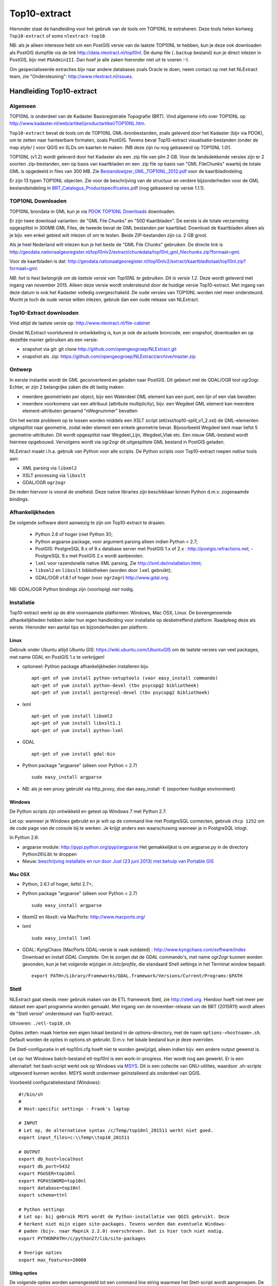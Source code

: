 .. _top10extract:


*************
Top10-extract
*************

Hieronder staat de handleiding voor het gebruik van de tools om TOP10NL te extraheren. Deze tools
heten kortweg ``Top10-extract`` of soms ``nlextract-top10``.

NB: als je alleen interesse hebt om een PostGIS versie van de laatste TOP10NL te hebben, kun
je deze ook downloaden als  PostGIS dumpfile via de link http://data.nlextract.nl/top10nl.
De dump file (``.backup`` bestand)  kun je direct inlezen in PostGIS, bijv met ``PGAdminIII``.
Dan hoef je alle zaken hieronder niet uit te voeren :-).

Om gespecialiseerde extracties bijv naar andere databases zoals Oracle te doen, neem contact op
met het NLExtract team, zie "Ondersteuning": http://www.nlextract.nl/issues.

Handleiding Top10-extract
=========================

Algemeen
--------

TOP10NL is onderdeel van de Kadaster Basisregistratie Topografie (BRT). Vind algemene info
over TOP10NL op http://www.kadaster.nl/web/artikel/productartikel/TOP10NL.htm.

``Top10-extract`` bevat de tools om de TOP10NL GML-bronbestanden, zoals geleverd door het Kadaster (bijv via PDOK),
om te zetten naar hanteerbare formaten, zoals PostGIS. Tevens bevat Top10-extract visualisatie-bestanden
(onder de map `style/` ) voor QGIS en SLDs om kaarten te maken. (NB deze zijn nu nog gebaseerd op TOP10NL 1.0!).

TOP10NL (v1.2) wordt geleverd door het Kadaster als een .zip file van plm 2 GB. Voor de landsdekkende
versies zijn er 2 soorten .zip-bestanden, een op basis van kaartbladen en een .zip file op basis van
"GML FileChunks" waarbij de totale GML is opgedeeld in files van 300 MB. Zie `Bestandswijzer_GML_TOP10NL_2012.pdf <https://github.com/opengeogroep/NLExtract/raw/master/top10nl/doc/Bestandswijzer_GML_TOP10NL_2012.pdf>`_ voor de kaartbladindeling.

Er zijn 13 typen TOP10NL objecten. Zie voor de beschrijving van de structuur en verdere bijzonderheden voor de GML bestandsindeling in
`BRT_Catalogus_Productspecificaties.pdf <https://github.com/opengeogroep/NLExtract/raw/master/top10nl/doc/1.2/BRT_Catalogus_Productspecificaties.pdf>`_ (nog gebaseerd op versie 1.1.1).

TOP10NL Downloaden
------------------

TOP10NL brondata in GML kun je via `PDOK TOP10NL Downloads <https://www.pdok.nl/nl/producten/pdok-downloads/basis-registratie-topografie/topnl/topnl-actueel/top10nl>`_ downloaden.

Er zijn twee download varianten: de "GML File Chunks" en "50D Kaartbladen". De eerste is de totale verzameling opgesplitst
in 300MB GML Files, de tweede bevat de GML bestanden per kaartblad. Download de Kaartbladen alleen als je bijv. een enkel
gebied wilt inlezen of om te testen. Beide ZIP-bestanden zijn ca. 2 GB groot.

Als je heel Nederland wilt inlezen kun je het beste
de "GML File Chunks" gebruiken.
De directe link is http://geodata.nationaalgeoregister.nl/top10nlv2/extract/chunkdata/top10nl_gml_filechunks.zip?formaat=gml.

Voor de kaartbladen is dat: http://geodata.nationaalgeoregister.nl/top10nlv2/extract/kaartbladtotaal/top10nl.zip?formaat=gml.


`NB: het is heel belangrijk om de laatste versie van Top10NL te gebruiken. Dit is versie 1.2.` Deze wordt geleverd
met ingang van november 2015. Alleen deze versie wordt ondersteund door de huidige versie
Top10-extract. Met ingang van deze datum is ook het Kadaster volledig overgeschakeld. De oude
versies van TOP10NL worden niet meer ondersteund. Mocht je toch de oude versie willen inlezen,
gebruik dan een oude release van NLExtract.

Top10-Extract downloaden
------------------------

Vind altijd de laatste versie op: http://www.nlextract.nl/file-cabinet

Omdat NLExtract voortdurend in ontwikkeling is, kun je ook de actuele broncode, een `snapshot`, downloaden
en op dezelfde manier gebruiken als een versie:

- snapshot via git: git clone http://github.com/opengeogroep/NLExtract.git
- snapshot als .zip: https://github.com/opengeogroep/NLExtract/archive/master.zip

Ontwerp
-------

In eerste instantie wordt de GML geconverteerd en geladen naar PostGIS. Dit gebeurt met de GDAL/OGR tool
ogr2ogr. Echter, er zijn 2 belangrijke zaken die dit lastig maken:

- meerdere geometrieën per object, bijv een Waterdeel GML element kan een punt, een lijn of een vlak bevatten
- meerdere voorkomens van een attribuut (attribute multiplicity), bijv. een Wegdeel GML element kan meerdere element-attributen genaamd "nWegnummer" bevatten

Om het eerste probleem op te lossen worden middels een XSLT script (etl/xsl/top10-split_v1_2.xsl) de
GML-elementen uitgesplitst naar geometrie, zodat ieder element een enkele geometrie bevat. Bijvoorbeeld
Wegdeel kent maar liefst 5 geometrie-attributen. Dit wordt opgesplitst naar Wegdeel_Lijn, Wegdeel_Vlak etc.
Een nieuw GML-bestand wordt hiermee opgebouwd. Vervolgens wordt via ogr2ogr dit uitgesplitste GML bestand
in PostGIS geladen.

NLExtract maakt i.h.a. gebruik van Python voor alle scripts. De Python scripts voor Top10-extract roepen
`native` tools aan:

* XML parsing via ``libxml2``
* XSLT processing via ``libxslt``
* GDAL/OGR ``ogr2ogr``

De reden hiervoor is vooral de snelheid. Deze native libraries zijn beschikbaar binnen Python d.m.v. zogenaamde `bindings`.

Afhankelijkheden
----------------

De volgende software dient aanwezig te zijn om Top10-extract te draaien.

 - Python 2.6 of hoger (niet Python 3!);
 - Python argparse package, voor argument parsing alleen indien Python < 2.7;
 - PostGIS: PostgreSQL 8.x of 9.x database server met PostGIS 1.x of 2.x : http://postgis.refractions.net;
   - PostgreSQL 9.x met PostGIS 2.x wordt aanbevolen.
 - ``lxml`` voor razendsnelle native XML parsing, Zie http://lxml.de/installation.html;
 - ``libxml2`` en ``libxslt`` bibliotheken  (worden door ``lxml`` gebruikt);
 - GDAL/OGR v1.8.1 of hoger (voor ``ogr2ogr``) http://www.gdal.org.

NB: GDAL/OGR Python bindings zijn (voorlopig) `niet` nodig.

Installatie
-----------

Top10-extract werkt op de drie voornaamste platformen: Windows, Mac OSX, Linux.
De bovengenoemde afhankelijkheden hebben ieder hun eigen handleiding voor
installatie op desbetreffend platform. Raadpleeg deze als eerste.
Hieronder een aantal tips en bijzonderheden per platform.

Linux
~~~~~

Gebruik onder Ubuntu altijd `Ubuntu GIS`: https://wiki.ubuntu.com/UbuntuGIS
om de laatste versies van veel packages, met name GDAL en PostGIS 1.x te verkrijgen!

- optioneel: Python package afhankelijkheden installeren bijv.
  ::

   apt-get of yum install python-setuptools (voor easy_install commando)
   apt-get of yum install python-devel (tbv psycopg2 bibliotheek)
   apt-get of yum install postgresql-devel (tbv psycopg2 bibliotheek)

- lxml
  ::

   apt-get of yum install libxml2
   apt-get of yum install libxslt1.1
   apt-get of yum install python-lxml

- GDAL
  ::

   apt-get of yum install gdal-bin

- Python package "argparse" (alleen voor Python < 2.7)
  ::

   sudo easy_install argparse

- NB: als je een proxy gebruikt via http_proxy, doe dan easy_install -E (exporteer huidige environment)

Windows
~~~~~~~

De Python scripts zijn ontwikkeld en getest op Windows 7 met Python 2.7.

Let op: wanneer je Windows gebruikt en je wilt op de command line met PostgreSQL connecten, gebruik
``chcp 1252`` om de code page van de console bij te werken. Je krijgt anders een waarschuwing wanneer je in PostgreSQL inlogt.

In Python 2.6:

- argparse module: http://pypi.python.org/pypi/argparse
  Het gemakkelijkst is om argparse.py in de directory Python26\\Lib\\ te droppen

- Nieuw: `beschrijving installatie en run door Just (23 juni 2013) met behulp van Portable GIS <windows-usbgis.html>`_

Mac OSX
~~~~~~~

- Python, 2.6.1 of hoger, liefst 2.7+,

- Python package "argparse" (alleen voor Python < 2.7)
  ::

    sudo easy_install argparse

- libxml2 en libxslt: via MacPorts:  http://www.macports.org/

- lxml
  ::

    sudo easy_install lxml

- GDAL: KyngChaos (MacPorts GDAL-versie is vaak outdated) : http://www.kyngchaos.com/software/index Download en install `GDAL Complete`.
  Om te zorgen dat de GDAL commando's, met name `ogr2ogr` kunnen worden gevonden, kun je het volgende
  wijzigen in `/etc/profile`, die standaard Shell settings in het Terminal window bepaalt:
  ::

    export PATH=/Library/Frameworks/GDAL.framework/Versions/Current/Programs:$PATH

Stetl
-----

NLExtract gaat steeds meer gebruik maken van de ETL framework Stetl, zie http://stetl.org.
Hierdoor hoeft niet meer per dataset een apart programma worden gemaakt. Met ingang van de november-release van de BRT (2015R11) wordt alleen de "Stetl versie" ondersteund van Top10-extract.

Uitvoeren: ``./etl-top10.sh``

Opties zetten: maak hiertoe een eigen lokaal bestand in de options-directory, met de naam ``options-<hostnaam>.sh``. Default worden de opties in options.sh gebruikt. D.m.v. het lokale bestand kun je deze overriden.

De Stetl-configuratie in etl-top10nl.cfg hoeft niet te worden gewijzigd, alleen indien bijv. een andere output gewenst is.

Let op: het Windows batch-bestand etl-top10nl is een work-in-progress. Hier wordt nog aan gewerkt.
Er is een alternatief: het bash-script werkt ook op Windows via `MSYS <http://www.mingw.org/wiki/msys>`_.
Dit is een collectie van GNU-utilites, waardoor .sh-scripts uitgevoerd kunnen worden. MSYS wordt
ondermeer geïnstalleerd als onderdeel van QGIS.

Voorbeeld configuratiebestand (Windows):
::

    #!/bin/sh
    #
    # Host-specific settings - Frank's laptop

    # INPUT
    # Let op, de alternatieve syntax /c/Temp/top10nl_201511 werkt niet goed.
    export input_files=c:\\Temp\\top10_201511

    # OUTPUT
    export db_host=localhost
    export db_port=5432
    export PGUSER=top10nl
    export PGPASSWORD=top10nl
    export database=top10nl
    export schema=ttnl

    # Python settings
    # Let op: bij gebruik MSYS wordt de Python-installatie van QGIS gebruikt. Deze
    # herkent niet mijn eigen site-packages. Tevens worden dan eventuele Windows-
    # paden (bijv. naar Mapnik 2.2.0) overschreven. Dat is hier toch niet nodig.
    export PYTHONPATH=/c/python27/lib/site-packages

    # Overige opties
    export max_features=20000
  
Uitleg opties
~~~~~~~~~~~~~

De volgende opties worden samengesteld tot een command line string waarmee het Stetl-script wordt aangeroepen. De opties worden ingesteld d.m.v. het zetten van environment variabelen.

**input-files**
    Directory met inputbestanden.
    
**db_host**
    Hostnaam van de server waarop de database staat.
    
**db_port**
    Poortnummer waarmee verbinding gemaakt kan worden met de database server.

**PGUSER**
    Gebruikersnaam van de PostgreSQL gebruiker waarmee verbinding gemaakt moet worden.

**PGPASSWORD**
    Wachtwoord van de PostgreSQL gebruiker waarmee verbinding gemaakt moet worden.
    
**database**
    Naam van de database waarmee verbinding gemaakt moet worden.
    
**schema**
    Naam van het database schema die de datatabellen zal bevatten.
    
**max_features**
    Aantal features (nog niet uitgesplitst) dat tegelijkertijd geladen zal worden.
    
**multi_opts**
    Wijze waarop omgegaan moet worden met multiattributen (ogr2ogr-opties). Varianten:
        - Eerstvoorkomende attribuutwaarde: ``multi_opts=-splitlistfields~-maxsubfields 1``
        - Meerdere kolommen: ``multi_opts=-splitlistfields``
        - Stringlijst: ``multi_opts=-fieldTypeToString~StringList``
        - Array (default): ``multi_opts=~``

**spatial_extent**
    Definieert het in te lezen gebied. Formaat: ``<minx>~<miny>~<maxx>~<maxy>``. Wanneer dit leeggelaten wordt, wordt alle data ingelezen.
